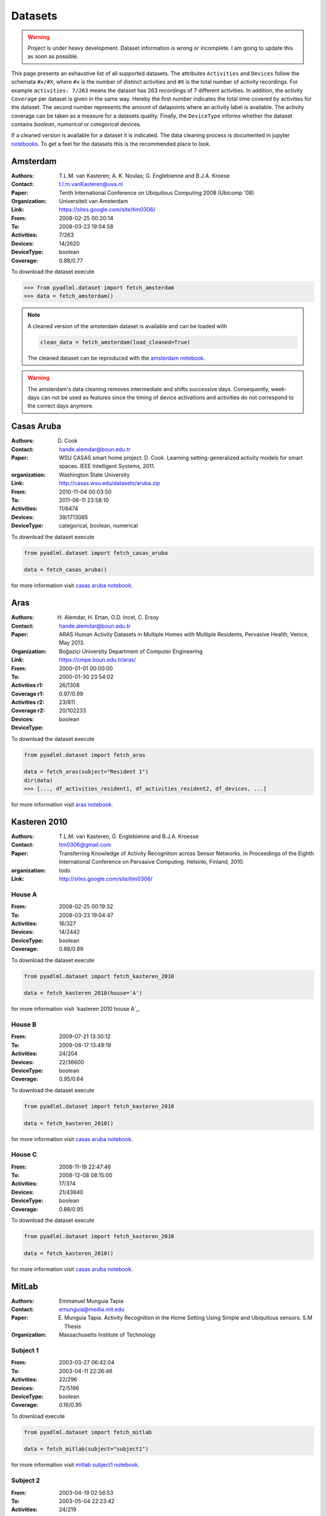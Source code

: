 .. _dataset view:

Datasets
========


.. warning::
    Project is under heavy development. Dataset information is wrong or incomplete. I am
    going to update this as soon as possible.



This page presents an exhaustive list of all supported datasets.
The attributes ``Activities`` and ``Devices`` follow the schemata  ``#x/#X``, where ``#x`` is
the number of distinct activities and ``#X`` is the total number of activity recordings.
For example ``activities: 7/263`` means the dataset has 263 recordings of 7 different activities.
In addition, the activity ``Coverage`` per dataset is given in the same way. Hereby the first number
indicates the total time covered by activities for the dataset. The second number represents the amount of
datapoints where an activity label is available. The activity coverage can be taken as a measure for a datasets quality.
Finally, the ``DeviceType`` informs whether the dataset contains  *boolean*, *numerical* or *categorical* devices.

If a cleaned version is available for a dataset it is indicated. The data cleaning process is documented
in jupyter `notebooks`_. To get a feel for the datasets this is the recommended place to look.

Amsterdam
~~~~~~~~~

:Authors: T.L.M. van Kasteren; A. K. Noulas; G. Englebienne and B.J.A. Kroese
:Contact: t.l.m.vanKasteren@uva.nl
:Paper: Tenth International Conference on Ubiquitous Computing 2008 (Ubicomp '08)
:Organization: Universiteit van Amsterdam
:Link: https://sites.google.com/site/tim0306/
:From: 2008-02-25 00:20:14
:To: 2008-03-23 19:04:58
:Activities: 7/263
:Devices: 14/2620
:DeviceType: boolean
:Coverage: 0.88/0.77

To download the dataset execute

.. code:: python

    >>> from pyadlml.dataset import fetch_amsterdam
    >>> data = fetch_amsterdam()


.. note::

    A cleaned version of the amsterdam dataset is available and can be loaded with

    .. code:: python

        clean_data = fetch_amsterdam(load_cleaned=True)

    The cleaned dataset can be reproduced with the `amsterdam notebook`_.


.. warning::

    The amsterdam's data cleaning removes intermediate and shifts successive days. Consequently, week-days
    can not be used as features since the timing of device activations and activities do
    not correspond to the correct days anymore.


Casas Aruba
~~~~~~~~~~~

:Authors: D. Cook
:Contact: hande.alemdar@boun.edu.tr
:Paper: WSU CASAS smart home project: D. Cook. Learning setting-generalized activity models for smart spaces. IEEE Intelligent Systems, 2011.
:organization: Washington State University
:Link: http://casas.wsu.edu/datasets/aruba.zip
:From: 2010-11-04 00:03:50
:To: 2011-06-11 23:58:10
:Activities: 11/6474
:Devices: 39/1713065
:DeviceType: categorical, boolean, numerical

To download the dataset execute

.. code:: python

    from pyadlml.dataset import fetch_casas_aruba

    data = fetch_casas_aruba()

for more information visit `casas aruba notebook`_.


Aras
~~~~

:Authors: H. Alemdar, H. Ertan, O.D. Incel, C. Ersoy
:Contact: hande.alemdar@boun.edu.tr
:Paper: ARAS Human Activity Datasets in Multiple Homes with Multiple Residents, Pervasive Health, Venice, May 2013.
:Organization: Boğaziçi University Department of Computer Engineering
:Link: https://cmpe.boun.edu.tr/aras/
:From: 2000-01-01 00:00:00
:To: 2000-01-30 23:54:02
:Activities r1: 26/1308
:Coverage r1: 0.97/0.99
:Activities r2: 23/811
:Coverage r2:
:Devices: 20/102233
:DeviceType: boolean

To download the dataset execute

.. code:: python

    from pyadlml.dataset import fetch_aras

    data = fetch_aras(subject="Resident 1")
    dir(data)
    >>> [..., df_activities_resident1, df_activities_resident2, df_devices, ...]

for more information visit `aras notebook`_.


Kasteren 2010
~~~~~~~~~~~~~

:Authors: T.L.M. van Kasteren, G. Englebienne and B.J.A. Kroesse
:Contact: tim0306@gmail.com
:Paper: Transferring Knowledge of Activity Recognition across Sensor Networks. In Proceedings of the Eighth
        International Conference on Pervasive Computing. Helsinki, Finland, 2010.
:organization: todo
:Link: http://sites.google.com/site/tim0306/

House A
-------

:From: 2008-02-25 00:19:32
:To: 2008-03-23 19:04:47
:Activities: 16/327
:Devices: 14/2442
:DeviceType: boolean
:Coverage: 0.88/0.89

To download the dataset execute

.. code:: python

    from pyadlml.dataset import fetch_kasteren_2010

    data = fetch_kasteren_2010(house='A')

for more information visit `kasteren 2010 house A`_.

House B
-------

:From: 2009-07-21 13:30:12
:To: 2009-08-17 13:49:19
:Activities: 24/204
:Devices: 22/36600
:DeviceType: boolean
:Coverage: 0.95/0.64

To download the dataset execute

.. code:: python

    from pyadlml.dataset import fetch_kasteren_2010

    data = fetch_kasteren_2010()

for more information visit `casas aruba notebook`_.


House C
-------

:From: 2008-11-19 22:47:46
:To: 2008-12-08 08:15:00
:Activities: 17/374
:Devices: 21/43840
:DeviceType: boolean
:Coverage: 0.88/0.95

To download the dataset execute

.. code:: python

    from pyadlml.dataset import fetch_kasteren_2010

    data = fetch_kasteren_2010()

for more information visit `casas aruba notebook`_.



MitLab
~~~~~~

:Authors: Emmanuel Munguia Tapia
:Contact: emunguia@media.mit.edu
:Paper: E. Munguia Tapia. Activity Recognition in the Home Setting Using Simple and Ubiquitous sensors. S.M Thesis
:Organization: Massachusetts Institute of Technology

Subject 1
---------

:From: 2003-03-27 06:42:04
:To: 2003-04-11 22:26:46
:Activities: 22/296
:Devices: 72/5196
:DeviceType: boolean
:Coverage: 0.16/0.95

To download execute

.. code:: python

    from pyadlml.dataset import fetch_mitlab

    data = fetch_mitlab(subject="subject1")

for more information visit `mitlab subject1 notebook`_.

Subject 2
---------

:From: 2003-04-19 02:56:53
:To: 2003-05-04 22:23:42
:Activities: 24/219
:Devices: 68/3198
:DeviceType: boolean
:Coverage: 0.24/0.94

To download the dataset execute

.. code:: python

    from pyadlml.dataset import fetch_mitlab

    data = fetch_mitlab(subject="subject2")

for more information visit `mitlab subject2 notebook`_.

UCI_ADL_Binary
~~~~~~~~~~~~~~

:Authors: OrdÃ³Ã±ez, F.J.; de Toledo, P.; Sanchis, A. A
:Contact: fordonez@inf.uc3m.es
:Publication: Activity Recognition Using Hybrid Generative/Discriminative Models on Home Environments Using Binary Sensors. Sensors 2013, 13, 5460-5477.
:Organization: Carlos III University of Madrid
:Link: https://archive.ics.uci.edu/ml/datasets/Activities+of+Daily+Living+%28ADLs%29+Recognition+Using+Binary+Sensors

Ordonez A
---------

:From: 2011-11-28 02:27:59
:To: 2011-12-12 07:22:21
:Activities: 9/248
:Devices: 12/816
:DeviceType: boolean
:Coverage: 	0.95/0.93

To download the dataset use the ``subject`` parameter with  ``OrdonezA``

.. code:: python

    from pyadlml.dataset import fetch_uci_adl_binary

    data = fetch_uci_adl_binary(subject='OrdonezA')

for more information visit `uci adl binary subjectB notebook`_.

Ordonez B
---------

:From: 2012-11-11 21:14:00
:To: 2012-12-03 01:03:59
:Activities: 10/493
:Devices: 12/4666
:DeviceType: boolean
:Coverage: 	0.88/0.64

To download the dataset use the ``subject`` parameter with  ``OrdonezB``

.. code:: python

    from pyadlml.dataset import fetch_uci_adl_binary

    data = fetch_uci_adl_binary(subject='OrdonezB')


for more information visit `uci adl binary subjectA notebook`_

Tuebingen 2019
~~~~~~~~~~~~~~

:Authors: Christian Meier
:Contact: christian.meier@student.uni-tuebingen.de
:Thesis: Activity Recognition in Smart Home Environments using Hidden Markov Models. B.A. Thesis
:Organization: Eberhardt Karl University Tuebingen
:From: 2019-05-05 10:35:42
:To: 2019-07-23 07:21:59
:Activities: 11/313
:Coverage: 0.88/0.39
:Devices: 22/197847
:DeviceType: boolean

.. code:: python

    from pyadlml.dataset import fetch_tuebingen_2019

    data = fetch_tuebingen_2019()

for more information visit `tuebingen 2019 notebook`_.

.. _notebooks: https://github.com/tcsvn/pyadlml/blob/master/notebooks/datasets/
.. _amsterdam notebook: https://github.com/tcsvn/pyadlml/blob/master/notebooks/datasets/amsterdam.ipynb
.. _aras notebook: https://github.com/tcsvn/pyadlml/blob/master/notebooks/datasets/aras.ipynb
.. _casas aruba notebook: https://github.com/tcsvn/pyadlml/blob/master/notebooks/datasets/casas_aruba.ipynb
.. _mitlab subject1 notebook: https://github.com/tcsvn/pyadlml/blob/master/notebooks/datasets/mitlab_subject1.ipynb
.. _mitlab subject2 notebook: https://github.com/tcsvn/pyadlml/blob/master/notebooks/datasets/mitlab_subject2.ipynb
.. _tuebingen 2019 notebook: https://github.com/tcsvn/pyadlml/blob/master/notebooks/datasets/tuebingen_2019.ipynb
.. _uci adl binary subjectA notebook: https://github.com/tcsvn/pyadlml/blob/master/notebooks/datasets/uci_adl_binary_subjectA.ipynb
.. _uci adl binary subjectB notebook: https://github.com/tcsvn/pyadlml/blob/master/notebooks/datasets/uci_adl_binary_subjectB.ipynb
